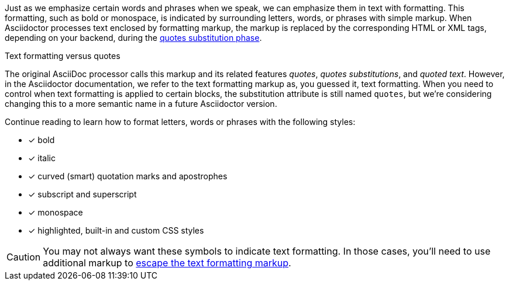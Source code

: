 ////
Included in:

- user-manual: text formatting
////

Just as we emphasize certain words and phrases when we speak, we can emphasize them in text with formatting.
This formatting, such as bold or monospace, is indicated by surrounding letters, words, or phrases with simple markup.
When Asciidoctor processes text enclosed by formatting markup, the markup is replaced by the corresponding HTML or XML tags, depending on your backend, during the <<user-manual#text-substitutions,quotes substitution phase>>.

.Text formatting versus quotes
****
The original AsciiDoc processor calls this markup and its related features _quotes_, _quotes substitutions_, and _quoted text_.
However, in the Asciidoctor documentation, we refer to the text formatting markup as, you guessed it, text formatting.
When you need to control when text formatting is applied to certain blocks, the substitution attribute is still named `quotes`, but we're considering changing this to a more semantic name in a future Asciidoctor version.
****

Continue reading to learn how to format letters, words or phrases with the following styles:

- [x] bold
- [x] italic
- [x] curved (smart) quotation marks and apostrophes
- [x] subscript and superscript
- [x] monospace
- [x] highlighted, built-in and custom CSS styles

CAUTION: You may not always want these symbols to indicate text formatting.
In those cases, you'll need to use additional markup to <<user-manual#preventing-substitutions,escape the text formatting markup>>.
